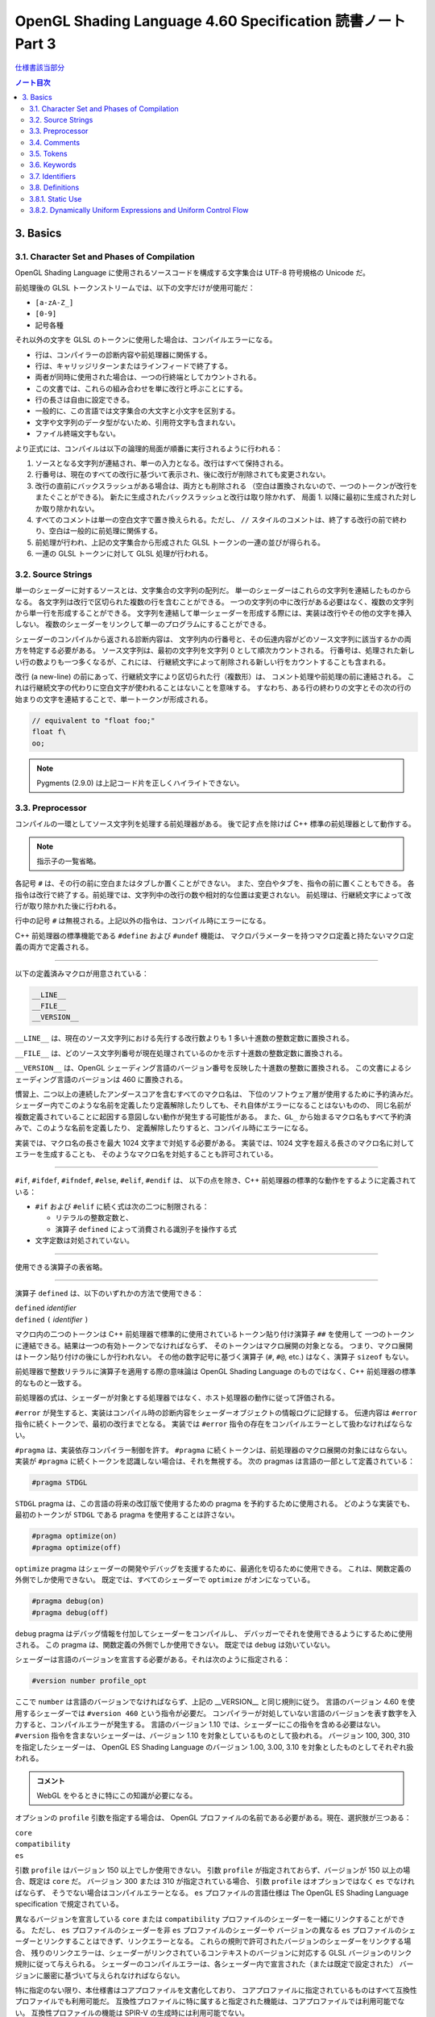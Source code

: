 ======================================================================
OpenGL Shading Language 4.60 Specification 読書ノート Part 3
======================================================================

`仕様書該当部分 <https://www.khronos.org/registry/OpenGL/specs/gl/GLSLangSpec.4.60.html#basics>`__

.. contents:: ノート目次

3. Basics
======================================================================

3.1. Character Set and Phases of Compilation
----------------------------------------------------------------------

OpenGL Shading Language に使用されるソースコードを構成する文字集合は UTF-8 符号規格の Unicode だ。

前処理後の GLSL トークンストリームでは、以下の文字だけが使用可能だ：

* ``[a-zA-Z_]``
* ``[0-9]``
* 記号各種

それ以外の文字を GLSL のトークンに使用した場合は、コンパイルエラーになる。

* 行は、コンパイラーの診断内容や前処理器に関係する。
* 行は、キャリッジリターンまたはラインフィードで終了する。
* 両者が同時に使用された場合は、一つの行終端としてカウントされる。
* この文書では、これらの組み合わせを単に改行と呼ぶことにする。
* 行の長さは自由に設定できる。
* 一般的に、この言語では文字集合の大文字と小文字を区別する。
* 文字や文字列のデータ型がないため、引用符文字も含まれない。
* ファイル終端文字もない。

より正式には、コンパイルは以下の論理的局面が順番に実行されるように行われる：

1. ソースとなる文字列が連結され、単一の入力となる。改行はすべて保持される。
2. 行番号は、現在のすべての改行に基づいて表示され、後に改行が削除されても変更されない。
3. 改行の直前にバックスラッシュがある場合は、両方とも削除される
   （空白は置換されないので、一つのトークンが改行をまたぐことができる)。
   新たに生成されたバックスラッシュと改行は取り除かれず、
   局面 1. 以降に最初に生成された対しか取り除かれない。
4. すべてのコメントは単一の空白文字で置き換えられる。ただし、
   ``//`` スタイルのコメントは、終了する改行の前で終わり、空白は一般的に前処理に関係する。
5. 前処理が行われ、上記の文字集合から形成された GLSL トークンの一連の並びが得られる。
6. 一連の GLSL トークンに対して GLSL 処理が行われる。

3.2. Source Strings
----------------------------------------------------------------------

単一のシェーダーに対するソースとは、文字集合の文字列の配列だ。
単一のシェーダーはこれらの文字列を連結したものからなる。
各文字列は改行で区切られた複数の行を含むことができる。
一つの文字列の中に改行がある必要はなく、複数の文字列から単一行を形成することができる。
文字列を連結して単一シェーダーを形成する際には、実装は改行やその他の文字を挿入しない。
複数のシェーダーをリンクして単一のプログラムにすることができる。

シェーダーのコンパイルから返される診断内容は、
文字列内の行番号と、その伝達内容がどのソース文字列に該当するかの両方を特定する必要がある。
ソース文字列は、最初の文字列を文字列 0 として順次カウントされる。
行番号は、処理された新しい行の数よりも一つ多くなるが、これには、
行継続文字によって削除される新しい行をカウントすることも含まれる。

改行 (a new-line) の前にあって、行継続文字により区切られた行（複数形）は、
コメント処理や前処理の前に連結される。
これは行継続文字の代わりに空白文字が使われることはないことを意味する。
すなわち、ある行の終わりの文字とその次の行の始まりの文字を連結することで、単一トークンが形成される。

.. code:: glsl

   // equivalent to "float foo;"
   float f\
   oo;

.. note::

   Pygments (2.9.0) は上記コード片を正しくハイライトできない。

3.3. Preprocessor
----------------------------------------------------------------------

コンパイルの一環としてソース文字列を処理する前処理器がある。
後で記す点を除けば C++ 標準の前処理器として動作する。

.. note::

   指示子の一覧省略。

各記号 ``#`` は、その行の前に空白またはタブしか置くことができない。
また、空白やタブを、指令の前に置くこともできる。
各指令は改行で終了する。前処理では、文字列中の改行の数や相対的な位置は変更されない。
前処理は、行継続文字によって改行が取り除かれた後に行われる。

行中の記号 ``#`` は無視される。上記以外の指令は、コンパイル時にエラーになる。

C++ 前処理器の標準機能である ``#define`` および ``#undef`` 機能は、
マクロパラメーターを持つマクロ定義と持たないマクロ定義の両方で定義される。

----

以下の定義済みマクロが用意されている：

.. code:: glsl

   __LINE__
   __FILE__
   __VERSION__

``__LINE__`` は、現在のソース文字列における先行する改行数よりも 1 多い十進数の整数定数に置換される。

``__FILE__`` は、どのソース文字列番号が現在処理されているのかを示す十進数の整数定数に置換される。

``__VERSION__`` は、OpenGL シェーディング言語のバージョン番号を反映した十進数の整数に置換される。
この文書によるシェーディング言語のバージョンは 460 に置換される。

慣習上、二つ以上の連続したアンダースコアを含むすべてのマクロ名は、
下位のソフトウェア層が使用するために予約済みだ。
シェーダー内でこのような名前を定義したり定義解除したりしても、それ自体がエラーになることはないものの、
同じ名前が複数定義されていることに起因する意図しない動作が発生する可能性がある。
また、``GL_`` から始まるマクロ名もすべて予約済みで、このような名前を定義したり、
定義解除したりすると、コンパイル時にエラーになる。

実装では、マクロ名の長さを最大 1024 文字まで対処する必要がある。
実装では、1024 文字を超える長さのマクロ名に対してエラーを生成することも、
そのようなマクロ名を対処することも許可されている。

----

``#if``, ``#ifdef``, ``#ifndef``, ``#else``, ``#elif``, ``#endif`` は、
以下の点を除き、C++ 前処理器の標準的な動作をするように定義されている：

* ``#if`` および ``#elif`` に続く式は次の二つに制限される：

  * リテラルの整数定数と、
  * 演算子 ``defined`` によって消費される識別子を操作する式

* 文字定数は対処されていない。

----

使用できる演算子の表省略。

----

演算子 ``defined`` は、以下のいずれかの方法で使用できる：

| ``defined`` *identifier*
| ``defined`` ``(`` *identifier* ``)``

マクロ内の二つのトークンは C++ 前処理器で標準的に使用されているトークン貼り付け演算子 ``##`` を使用して
一つのトークンに連結できる。結果は一つの有効トークンでなければならず、
そのトークンはマクロ展開の対象となる。
つまり、マクロ展開はトークン貼り付けの後にしか行われない。
その他の数字記号に基づく演算子 (``#``, ``#@``, etc.) はなく、演算子 ``sizeof`` もない。

前処理器で整数リテラルに演算子を適用する際の意味論は OpenGL Shading Language
のものではなく、C++ 前処理器の標準的なものと一致する。

前処理器の式は、シェーダーが対象とする処理器ではなく、ホスト処理器の動作に従って評価される。

``#error`` が発生すると、実装はコンパイル時の診断内容をシェーダーオブジェクトの情報ログに記録する。
伝達内容は ``#error`` 指令に続くトークンで、最初の改行までとなる。
実装では ``#error`` 指令の存在をコンパイルエラーとして扱わなければならない。

``#pragma`` は、実装依存コンパイラー制御を許す。
``#pragma`` に続くトークンは、前処理器のマクロ展開の対象にはならない。
実装が ``#pragma`` に続くトークンを認識しない場合は、それを無視する。
次の pragmas は言語の一部として定義されている：

.. code:: glsl

   #pragma STDGL

``STDGL`` pragma は、この言語の将来の改訂版で使用するための pragma を予約するために使用される。
どのような実装でも、最初のトークンが ``STDGL`` である pragma を使用することは許さない。

.. code:: glsl

   #pragma optimize(on)
   #pragma optimize(off)

``optimize`` pragma はシェーダーの開発やデバッグを支援するために、最適化を切るために使用できる。
これは、関数定義の外側でしか使用できない。
既定では、すべてのシェーダーで ``optimize`` がオンになっている。

.. code:: glsl

   #pragma debug(on)
   #pragma debug(off)

``debug`` pragma はデバッグ情報を付加してシェーダーをコンパイルし、
デバッガーでそれを使用できるようにするために使用される。
この pragma は、関数定義の外側でしか使用できない。
既定では ``debug`` は効いていない。

シェーダーは言語のバージョンを宣言する必要がある。それは次のように指定される：

.. code:: glsl

   #version number profile_opt

ここで ``number`` は言語のバージョンでなければならず、上記の __VERSION__ と同じ規則に従う。
言語のバージョン 4.60 を使用するシェーダーでは ``#version 460`` という指令が必要だ。
コンパイラーが対処していない言語のバージョンを表す数字を入力すると、コンパイルエラーが発生する。
言語のバージョン 1.10 では、シェーダーにこの指令を含める必要はない。
``#version`` 指令を含まないシェーダーは、バージョン 1.10 を対象としているものとして扱われる。
バージョン 100, 300, 310 を指定したシェーダーは、
OpenGL ES Shading Language のバージョン 1.00, 3.00, 3.10 を対象としたものとしてそれぞれ扱われる。

.. admonition:: コメント

   WebGL をやるときに特にこの知識が必要になる。

オプションの ``profile`` 引数を指定する場合は、
OpenGL プロファイルの名前である必要がある。現在、選択肢が三つある：

| ``core``
| ``compatibility``
| ``es``

引数 ``profile`` はバージョン 150 以上でしか使用できない。
引数 ``profile`` が指定されておらず、バージョンが 150 以上の場合、既定は ``core`` だ。
バージョン 300 または 310 が指定されている場合、
引数 ``profile`` はオプションではなく ``es`` でなければならず、
そうでない場合はコンパイルエラーとなる。
``es`` プロファイルの言語仕様は The OpenGL ES Shading Language specification で規定されている。

異なるバージョンを宣言している ``core`` または ``compatibility`` プロファイルのシェーダーを一緒にリンクすることができる。
ただし、
``es`` プロファイルのシェーダーを非 ``es`` プロファイルのシェーダーや
バージョンの異なる ``es`` プロファイルのシェーダーとリンクすることはできず、リンクエラーとなる。
これらの規則で許可されたバージョンのシェーダーをリンクする場合、
残りのリンクエラーは、シェーダーがリンクされているコンテキストのバージョンに対応する
GLSL バージョンのリンク規則に従って与えられる。
シェーダーのコンパイルエラーは、各シェーダー内で宣言された（または既定で設定された）
バージョンに厳密に基づいて与えられなければならない。

特に指定のない限り、本仕様書はコアプロファイルを文書化しており、
コアプロファイルに指定されているものはすべて互換性プロファイルでも利用可能だ。
互換性プロファイルに特に属すると指定された機能は、コアプロファイルでは利用可能でない。
互換性プロファイルの機能は SPIR-V の生成時には利用可能でない。

実装が対処する各プロファイルには組み込みマクロ定義がある。
すべての実装には次のマクロが用意されている：

.. code:: glsl

   #define GL_core_profile 1

互換性プロファイルを提供する実装には次のマクロが用意されている：

.. code:: glsl

   #define GL_compatibility_profile 1

``es`` プロファイルを提供する実装では、次のマクロが用意されている：

.. code:: glsl

   #define GL_es_profile 1

シェーダーの中では、コメントや空白を除いて、何よりも先に
``#version`` 指令を記述しなければならない。

既定では、この言語のコンパイラーは、この仕様に適合していないシェーダーに対して
コンパイル時に字句エラーや文法エラーを出さなければならない。
どんな拡張された動作も、最初に有効にする必要がある。
拡張機能に関するコンパイラーの動作を制御するための指令は ``#extension`` 指令で宣言される：

.. code:: glsl

   #extension extension_name : behavior
   #extension all : behavior

ここで ``extension_name`` は拡張の名前だ。
拡張の名前は当仕様では文書化されていない。
トークン ``all`` はその動作がコンパイラーで対処されている拡張子すべてに適用されることを意味する。
動作は以下のいずれかになる：

.. glossary::

   ``require``
      拡張 ``extension_name`` で指定されたとおりに動作する。

      拡張 ``extension_name`` が対処されていない場合や、
      ``all`` が指定されている場合は ``#extension`` に対するコンパイルエラーとなる。

   ``enable``
       拡張 ``extension_name`` で指定されたとおりに動作する。

       拡張 ``extension_name`` が対処されていない場合 ``#extension`` に警告する。
       ``all`` が指定されている場合は ``#extension`` に対するコンパイルエラーとなる。

   ``warn``
       拡張 ``extension_name`` で指定されたとおりに動作する。
       ただし、他の有効または必須の拡張で対処されている場合を除き、
       その拡張の使用が検出された場合は警告を発する。

       ``all`` が指定された場合、使用されているすべての拡張の検出可能な使用に対して警告する。

       拡張 ``extension_name`` が対処されていない場合は ``#extension`` に対して警告する。

   ``disable``
       Warn on the #extension if the extension extension_name is not supported.
       拡張 ``extension_name`` が言語定義に含まれていないかのような動作（エラーや警告を含む）をする。

       ``all`` が指定された場合は、コンパイル先の言語の拡張されていない
       コアバージョンの動作に撤回しなければならない。

       拡張 ``extension_name`` が対処されていない場合は ``#extension`` に対して警告する。

``extension`` 指令は、各拡張の動作を設定するための単純で低水準の仕組みだ。
どのような組み合わせが適切なのかといったポリシーは定義しない。
各拡張の動作を設定する際には、指令の順番が重要だ。
遅れて出てきた指令は早く出てきたものを上書きする。
``all`` の変種は拡張すべてに対する動作を設定し、以前に発令されたすべての拡張機能の指令を上書きするが、
``warn`` と ``disable`` の動作しか上書きされない。

コンパイラーの初期状態は、あたかも指令：

.. code:: glsl

   #extension all : disable

すべてのエラーや警告の報告は、この仕様に基づいて行われなければならず、拡張は無視されることをコンパイラに伝える。
が発令されたかのように、「すべてのエラーや警告の報告はこの仕様に基づいて行われなければならず、拡張は無視される」
ことをコンパイラーに教える。

各拡張は、許容されるスコープの粒度を定義することができる。
何も言われなければ、粒度はシェーダー（つまり単一コンパイル単位）で、
拡張指示は前処理器以外のトークンの前でなければならない。
必要であれば、リンカーは単一コンパイル単位よりも大きな粒度を強制することができる。
その場合、関係する各シェーダーは必要な拡張指令を含まなければならない。

マクロの展開は ``#extension`` と ``#version`` 指令を含む行では行われない。

``#line`` はマクロ置換後、次のいずれかの形式とならなければならない：

| #line *line*
| #line *line* *source-string-number*

ここで *line* と *source-string-number* は定整数式だ。
これらの定数式が整数リテラルでない場合の動作は未定義だ。
この指令（改行を含む）を処理した後、実装はまるで行番号 *line* とソース文字列番号
*source-string-number* でコンパイルしているかのように動作する。
後続のソース文字列は、他の ``#line`` 指令がその番号を上書きするまで、連続して番号が付けられる。

.. note::

   ``#line`` 指令の中で定数表現を許可している実装と、そうでない実装がある。
   式が対処される場合でも、文法が曖昧なので、結果は実装依存となる。例えば：

   .. code:: glsl

      #line +2 +2 // Line number set to 4, or file to 2 and line to 2

OpenGL SPIR-V 用にシェーダーをコンパイルした場合、次の定義済みマクロが利用できる：

.. code:: glsl

   #define GL_SPIRV 100

Vulkan を対象にする場合、次の定義済みマクロが利用できる：

.. code:: glsl

   #define VULKAN 100

3.4. Comments
----------------------------------------------------------------------

コメントは ``/*`` と ``*/``、または ``//`` と改行で区切られる。
コメント開始時の区切りパターンは、コメント内ではそれとして認識されないため、
コメントを入れ子にすることはできない。
コメント ``/*`` はコメント終了時の区切りパターン ``*/`` を含む。
しかし ``//`` コメントは終端の改行を含まない（つまり排除する）。

コメント内では、値が 0 のバイトを除き、任意のバイト値を使用することができる。
コメントの内容については、エラーは発生せず、コメントの内容を検証する必要もない。

コメントが処理される前に、論理的には行継続文字による改行の除去が行われる。
つまり、文字 ``\`` で終わる単一行コメントは、次の行も含めてコメントになる。

.. code:: glsl

   // a single-line comment containing the next line \
   a = b; // this is still in the first comment

3.5. Tokens
----------------------------------------------------------------------

前処理を終えた言語は、トークンの順序のある並びだ。

| *token* :
|     *keyword*
|     *identifier*
|     *integer-constant*
|     *floating-constant*
|     *operator*
|     ``;`` ``{`` ``}``

3.6. Keywords
----------------------------------------------------------------------

この節の前半にある一覧が当言語のキーワードであり、前処理以降はこの仕様書に記載されているとおりにしか使用できず、
そうでない場合はコンパイル時にエラーが発生する。

Vulkan を対象にする場合には追加のキーワードが存在する。

さらに、将来使用するために予約されてるキーワードが多数定義されている。
これらを使用すると、コンパイルエラーが発生する。

その上、前述のダブルアンダースコア規則が適用される。

3.7. Identifiers
----------------------------------------------------------------------

識別子は、変数名、関数名、構造体名、フィールドセレクター（構造体のメンバーと同様に、
フィールドセレクターはベクトルや行列の構成要素を選択する）に使用される。

.. admonition:: コメント

   識別子の BNF みたいな表がここにあるが省略。

* ``gl_`` で始まる識別子は予約されており、一般的にはシェーダ内で宣言することはできない。
* 前述の 1024 文字ルールがここでも適用される。

3.8. Definitions
----------------------------------------------------------------------

後述する言語規則のいくつかは、次の定義に依存する。

3.8.1. Static Use
----------------------------------------------------------------------

シェーダーに変数 ``x`` が **静的に使用されている** (a static use) のは、
前処理後にシェーダーに ``x`` の任意の部分にアクセスするような文が含まれている場合であり、
制御の流れによってその文が実行されるかどうかには関係ない。
このような変数は、 **静的に使用されている** (statically used) と呼ばれる。
アクセスが書き込みの場合、``x`` は **静的に割り当てられている** (statically assigned) とも言われる。

3.8.2. Dynamically Uniform Expressions and Uniform Control Flow
----------------------------------------------------------------------

一部の操作では、式が **動的に一様である** (dynamically uniform) ことや、
**一様な制御フロー** (uniform control flow) の中に配置されていることが要求される。
これらの要件は以下の定義集合で定義されている。

**呼び出し** (an invocation) とは、特定の段階における ``main()`` の単一実行のことあって、
その段階のシェーダー内で明示的に公開されているデータ量に対してしか作用しない
（データの追加的なインスタンスに対する暗黙の操作は、追加的な呼び出しとなる)。
例えば、計算実行モデルでは、単一の呼び出しが単一の作業項目に対してしか作用せず、
頂点実行モデルでは、単一の呼び出しが単一の頂点に対してしか作用しない。

**呼び出しグループ** (an invocation group) とは、特定の計算作業グループまたは
グラフィック操作をまとめて処理する呼び出しの完全な集合だ。
「グラフィック操作」の範囲は実装に依存するが、クライアント API で定義されているように、
少なくとも単一の三角形またはパッチと同じ大きさであり、最大でも一つのレンダリング命令と同じ大きさだ。

単一の呼び出しで、単一のシェーダー文が複数回実行され、その命令の
**動的インスタンス** (dynamic instances) が複数得られる。
これは、命令がループ内で実行される場合や、複数の呼び出し場所から呼び出される関数内で実行される場合、
あるいはこれらの複数の組み合わせで発生する。
ループの繰り返しや、関数と呼び出し場所の動的な連鎖が異なると、
そのような命令の動的インスタンスも異なる。
動的インスタンスは、どの呼び出しが実行されたかではなく、呼び出し内の制御フローの経路によって区別される。
つまり、``main()`` の異なる呼び出しは、同じ制御フロー経路をたどる場合、
その命令の同じ動的インスタンスを実行する。

ある式がそれを消費するある動的インスタンスに対して **動的に一様** (dynamically uniform) であるとは、
動的インスタンスを実行する（呼び出しグループ内の）呼び出しすべてに対してその値が同じであるときに言う。

**一様制御フロー** （収束制御フロー）は、呼び出しグループ内のすべての呼び出しが同じ制御フロー経路
（したがって、命令の動的インスタンスの順序も同じ）を実行するときに発生する。
一様制御フローは ``main()`` に入ったときの初期状態であり、
条件分岐が異なる呼び出しに対して異なる制御経路を取るまで続く
（非一様制御フローまたは発散制御フロー）。
このような発散は再収束し、すべての呼び出しが再び同じ制御フローの経路を実行するようになり、
これにより一様制御フローの存在が再び確立される。
選択肢やループに入ったときに制御フローが一様であり、その後、
呼び出しグループのすべての呼び出しがその選択肢やループから離れると、制御フローは一様に収束し直す。

.. code:: glsl

   main()
   {
       float a = ...; // this is uniform control flow
       if (a < b) {   // this expression is true for some fragments, not all
           ...;       // non-uniform control flow
       } else {
           ...;       // non-uniform control flow
       }
       ...;           // uniform control flow again
   }

定数式は動的に一様であることは自明だ。
これにより、定数式に基づく典型的なループ計数器も動的に一様であることがわかる。

.. admonition:: コメント

   解析の教科書のような文章に読み取ってしまった。
